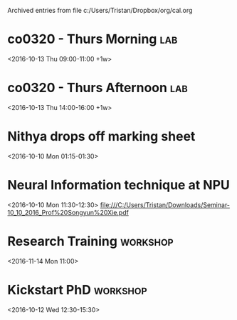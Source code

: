 #    -*- mode: org -*-


Archived entries from file c:/Users/Tristan/Dropbox/org/cal.org


* co0320 - Thurs Morning                                                :lab:
:PROPERTIES:
:ARCHIVE_TIME: 2016-10-07 Fri 13:06
:ARCHIVE_FILE: ~/Dropbox/org/cal.org
:ARCHIVE_CATEGORY: cal
:END:
<2016-10-13 Thu 09:00-11:00 +1w>

* co0320 - Thurs Afternoon                                              :lab:
:PROPERTIES:
:ARCHIVE_TIME: 2016-10-07 Fri 13:06
:ARCHIVE_FILE: ~/Dropbox/org/cal.org
:ARCHIVE_CATEGORY: cal
:END:
<2016-10-13 Thu 14:00-16:00 +1w>

* Nithya drops off marking sheet
:PROPERTIES:
:LOCATION: desk
:ARCHIVE_TIME: 2016-10-07 Fri 14:55
:ARCHIVE_FILE: ~/Dropbox/org/cal.org
:ARCHIVE_CATEGORY: cal
:END:
<2016-10-10 Mon 01:15-01:30>

* Neural Information technique at NPU
:PROPERTIES:
:LOCATION: KBSX3
:ARCHIVE_TIME: 2016-10-12 Wed 16:25
:ARCHIVE_FILE: ~/Dropbox/org/cal.org
:ARCHIVE_CATEGORY: cal
:END:
<2016-10-10 Mon 11:30-12:30>
file:///C:/Users/Tristan/Downloads/Seminar-10_10_2016_Prof%20Songyun%20Xie.pdf

* Research Training                                                :workshop:
:PROPERTIES:
:LOCATION: S132
:ARCHIVE_TIME: 2016-10-12 Wed 16:25
:ARCHIVE_FILE: ~/Dropbox/org/cal.org
:ARCHIVE_CATEGORY: cal
:END:
<2016-11-14 Mon 11:00>

* Kickstart PhD                                                    :workshop:
:PROPERTIES:
:LOCATION: Graduate School Training room, Cornwallis 3
:ARCHIVE_TIME: 2016-10-12 Wed 16:25
:ARCHIVE_FILE: ~/Dropbox/org/cal.org
:ARCHIVE_CATEGORY: cal
:END:
<2016-10-12 Wed 12:30-15:30>
